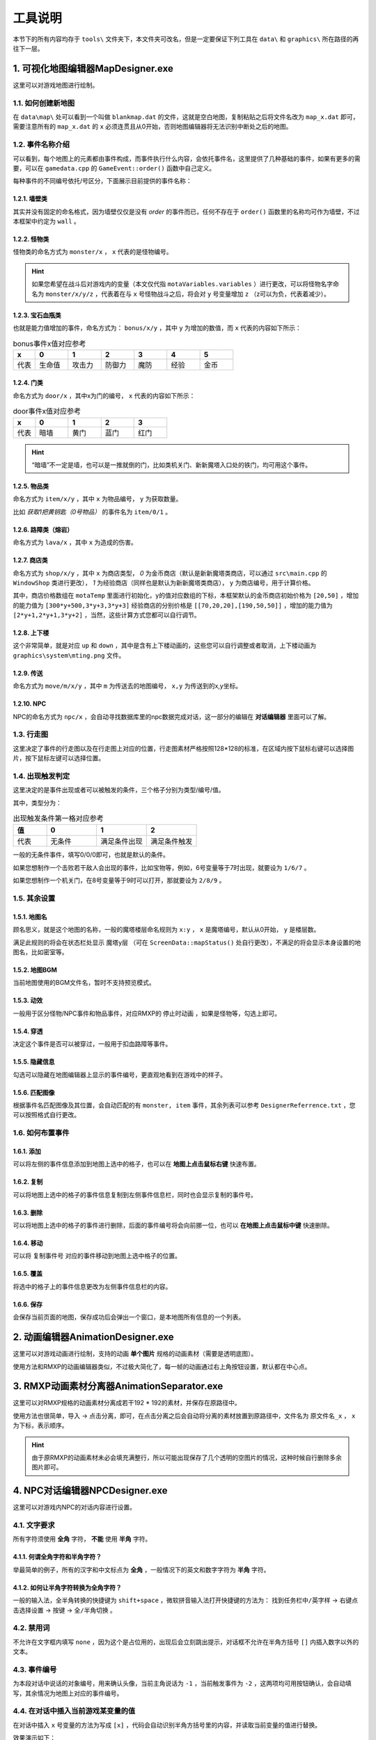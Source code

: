 工具说明
=======

本节下的所有内容均存于 ``tools\`` 文件夹下，本文件夹可改名，但是一定要保证下列工具在 ``data\`` 和 ``graphics\`` 所在路径的再往下一层。

1. 可视化地图编辑器MapDesigner.exe
~~~~~~~~~~~~~~~~~~~~~~~~~~~~~~~~~~

.. image:: sample_3.png
   :align: center
   :alt: 可视化地图编辑器MapDesigner.exe

这里可以对游戏地图进行绘制。

1.1. 如何创建新地图
-----------------

在 ``data\map\`` 处可以看到一个叫做 ``blankmap.dat`` 的文件，这就是空白地图，复制粘贴之后将文件名改为 ``map_x.dat`` 即可，需要注意所有的 ``map_x.dat`` 的 ``x`` 必须连贯且从0开始，否则地图编辑器将无法识别中断处之后的地图。

1.2. 事件名称介绍
---------------

.. image:: sample_4.png
   :align: center
   :alt: 事件名称介绍

可以看到，每个地图上的元素都由事件构成，而事件执行什么内容，会依托事件名，这里提供了几种基础的事件，如果有更多的需要，可以在 ``gamedata.cpp`` 的 ``GameEvent::order()`` 函数中自己定义。

每种事件的不同编号依托/号区分，下面展示目前提供的事件名称：

1.2.1. 墙壁类
^^^^^^^^^^^^

其实并没有固定的命名格式，因为墙壁仅仅是没有 *order* 的事件而已，任何不存在于 ``order()`` 函数里的名称均可作为墙壁，不过本框架中约定为 ``wall`` 。

1.2.2. 怪物类
^^^^^^^^^^^^

怪物类的命名方式为 ``monster/x`` ， ``x`` 代表的是怪物编号。

.. hint:: 如果您希望在战斗后对游戏内的变量（本文仅代指 ``motaVariables.variables`` ）进行更改，可以将怪物名字命名为 ``monster/x/y/z`` ，代表着在与 ``x`` 号怪物战斗之后，将会对 ``y`` 号变量增加 ``z`` （z可以为负，代表着减少）。

1.2.3. 宝石血瓶类
^^^^^^^^^^^^^^^^

也就是能力值增加的事件，命名方式为： ``bonus/x/y`` ，其中 ``y`` 为增加的数值，而 ``x`` 代表的内容如下所示：

.. csv-table:: bonus事件x值对应参考
    :header: "x", "0", "1", "2", "3", "4", "5"
    :widths: 20, 30, 30, 30, 30, 30, 30

    "代表", "生命值", "攻击力", "防御力", "魔防", "经验", "金币"

1.2.4. 门类
^^^^^^^^^^

命名方式为 ``door/x`` ，其中x为门的编号， ``x`` 代表的内容如下所示：

.. csv-table:: door事件x值对应参考
    :header: "x", "0", "1", "2", "3"
    :widths: 20, 30, 30, 30, 30

    "代表", "暗墙", "黄门", "蓝门", "红门"

.. hint:: “暗墙”不一定是墙，也可以是一推就倒的门，比如类机关门、新新魔塔入口处的铁门，均可用这个事件。

1.2.5. 物品类
^^^^^^^^^^^^

命名方式为 ``item/x/y`` ，其中 ``x`` 为物品编号， ``y`` 为获取数量。

比如 *获取1把黄钥匙（0号物品）* 的事件名为 ``item/0/1`` 。

1.2.6. 路障类（熔岩）
^^^^^^^^^^^^^^^^^^

命名方式为 ``lava/x`` ，其中 ``x`` 为造成的伤害。

1.2.7. 商店类
^^^^^^^^^^^^

命名方式为 ``shop/x/y`` ，其中 ``x`` 为商店类型， *0* 为金币商店（默认是新新魔塔类商店，可以通过 ``src\main.cpp`` 的 ``WindowShop`` 类进行更改）， *1* 为经验商店（同样也是默认为新新魔塔类商店）， ``y`` 为商店编号，用于计算价格。

其中，商店价格数组在 ``motaTemp`` 里面进行初始化，y的值对应数组的下标，本框架默认的金币商店初始价格为 ``[20,50]`` ，增加的能力值为 ``[300*y+500,3*y+3,3*y+3]`` 经验商店的分别价格是 ``[[70,20,20],[190,50,50]]`` ，增加的能力值为 ``[2*y+1,2*y+1,3*y+2]`` ，当然，这些计算方式您都可以自行调节。

1.2.8. 上下楼
^^^^^^^^^^^^

这个非常简单，就是对应 ``up`` 和 ``down`` ，其中是含有上下楼动画的，这些您可以自行调整或者取消，上下楼动画为 ``graphics\system\mting.png`` 文件。

1.2.9. 传送
^^^^^^^^^^

命名方式为 ``move/m/x/y`` ，其中 ``m`` 为传送去的地图编号， ``x,y`` 为传送到的x,y坐标。

1.2.10. NPC
^^^^^^^^^^^

NPC的命名方式为 ``npc/x`` ，会自动寻找数据库里的npc数据完成对话，这一部分的编辑在 **对话编辑器** 里面可以了解。

1.3. 行走图
----------

.. image:: sample_5.png
   :align: center
   :alt: 行走图

这里决定了事件的行走图以及在行走图上对应的位置，行走图素材严格按照128*128的标准，在区域内按下鼠标右键可以选择图片，按下鼠标左键可以选择位置。

.. image:: sample_6.png
   :align: center
   :alt: 选择图片

1.4. 出现触发判定
---------------

.. image:: sample_7.png
   :align: center
   :alt: 出现触发判定

这里决定的是事件出现或者可以被触发的条件，三个格子分别为类型/编号/值。

其中，类型分为：

.. csv-table:: 出现触发条件第一格对应参考
    :header: "值", "0", "1", "2"
    :widths: 20, 30, 30, 30

    "代表", "无条件", "满足条件出现", "满足条件触发"

一般的无条件事件，填写0/0/0即可，也就是默认的条件。

如果您想制作一个击败若干敌人会出现的事件，比如宝物等，例如，6号变量等于7时出现，就要设为 ``1/6/7`` 。

如果您想制作一个机关门，在8号变量等于9时可以打开，那就要设为 ``2/8/9`` 。

1.5. 其余设置
------------

1.5.1. 地图名
^^^^^^^^^^^^

.. image:: sample_8.png
   :align: center
   :alt: 地图名

顾名思义，就是这个地图的名称，一般的魔塔楼层命名规则为 ``x:y`` ， ``x`` 是魔塔编号，默认从0开始， ``y`` 是楼层数。

满足此规则的将会在状态栏处显示 ``魔塔y层`` （可在 ``ScreenData::mapStatus()`` 处自行更改），不满足的将会显示本身设置的地图名，比如密室等。

1.5.2. 地图BGM
^^^^^^^^^^^^^

.. image:: sample_9.png
   :align: center
   :alt: 地图BGM

当前地图使用的BGM文件名，暂时不支持预览模式。

1.5.3. 动效
^^^^^^^^^

.. image:: sample_10.gif
   :align: center
   :alt: 动效

一般用于区分怪物/NPC事件和物品事件，对应RMXP的 ``停止时动画`` ，如果是怪物等，勾选上即可。

1.5.4. 穿透
^^^^^^^^^^

.. image:: sample_11.png
   :align: center
   :alt: 穿透

决定这个事件是否可以被穿过，一般用于扣血路障等事件。

1.5.5. 隐藏信息
^^^^^^^^^^^^^

.. image:: sample_12.gif
   :align: center
   :alt: 隐藏信息

勾选可以隐藏在地图编辑器上显示的事件编号，更直观地看到在游戏中的样子。

1.5.6. 匹配图像
^^^^^^^^^^^^^

.. image:: sample_13.gif
   :align: center
   :alt: 匹配图像

根据事件名匹配图像及其位置，会自动匹配的有 ``monster, item`` 事件，其余列表可以参考 ``DesignerReferrence.txt`` ，您可以按照格式自行更改。

1.6. 如何布置事件
---------------

1.6.1. 添加
^^^^^^^^^^

.. image:: sample_14.gif
   :align: center
   :alt: 添加

可以将左侧的事件信息添加到地图上选中的格子，也可以在 **地图上点击鼠标右键** 快速布置。

1.6.2. 复制
^^^^^^^^^^

.. image:: sample_15.gif
   :align: center
   :alt: 复制

可以将地图上选中的格子的事件信息复制到左侧事件信息栏，同时也会显示复制的事件号。

1.6.3. 删除
^^^^^^^^^^

.. image:: sample_16.gif
   :align: center
   :alt: 删除

可以将地图上选中的格子的事件进行删除，后面的事件编号将会向前挪一位，也可以 **在地图上点击鼠标中键** 快速删除。

1.6.4. 移动
^^^^^^^^^^

.. image:: sample_17.gif
   :align: center
   :alt: 移动

可以将 ``复制事件号`` 对应的事件移动到地图上选中格子的位置。

1.6.5. 覆盖
^^^^^^^^^^

.. image:: sample_18.gif
   :align: center
   :alt: 覆盖

将选中的格子上的事件信息更改为左侧事件信息栏的内容。

1.6.6. 保存
^^^^^^^^^^

.. image:: sample_19.png
   :align: center
   :alt: 保存

会保存当前页面的地图，保存成功后会弹出一个窗口，是本地图所有信息的一个列表。

2. 动画编辑器AnimationDesigner.exe
~~~~~~~~~~~~~~~~~~~~~~~~~~~~~~~~~~

这里可以对游戏动画进行绘制，支持的动画 **单个图片** 规格的动画素材（需要是透明底图）。

.. image:: sample_20.png
   :align: center
   :alt: 保存

使用方法和RMXP的动画编辑器类似，不过极大简化了，每一帧的动画通过右上角按钮设置，默认都在中心点。

3. RMXP动画素材分离器AnimationSeparator.exe
~~~~~~~~~~~~~~~~~~~~~~~~~~~~~~~~~~~~~~~~~~

这里可以对RMXP规格的动画素材分离成若干192 * 192的素材，并保存在原路径中。

.. image:: sample_21.png
   :align: center
   :alt: 保存

使用方法也很简单，导入 -> 点击分离，即可，在点击分离之后会自动将分离的素材放置到原路径中，文件名为 ``原文件名_x`` ， ``x`` 为下标，表示顺序。

.. hint:: 由于原RMXP的动画素材未必会填充满整行，所以可能出现保存了几个透明的空图片的情况，这种时候自行删除多余图片即可。

4. NPC对话编辑器NPCDesigner.exe
~~~~~~~~~~~~~~~~~~~~~~~~~~~~~~~

这里可以对游戏内NPC的对话内容进行设置。

.. image:: sample_22.png
   :align: center
   :alt: 保存

4.1. 文字要求
-------------

所有字符须使用 **全角** 字符， **不能** 使用 **半角** 字符。

4.1.1. 何谓全角字符和半角字符？
^^^^^^^^^^^^^^^^^^^^^^^^^^^^^

举最简单的例子，所有的汉字和中文标点为 **全角** ，一般情况下的英文和数字字符为 **半角** 字符。

4.1.2. 如何让半角字符转换为全角字符？
^^^^^^^^^^^^^^^^^^^^^^^^^^^^^^^^^^

一般的输入法，全半角转换的快捷键为 ``shift+space`` ，微软拼音输入法打开快捷键的方法为： ``找到任务栏中/英字样`` -> ``右键点击选择设置`` -> ``按键`` -> ``全/半角切换`` 。

4.2. 禁用词
-----------

不允许在文字框内填写 ``none`` ，因为这个是占位用的，出现后会立刻跳出提示，对话框不允许在半角方括号 ``[]`` 内插入数字以外的文本。

4.3. 事件编号
-------------

为本段对话中说话的对象编号，用来确认头像，当前主角说话为 ``-1`` ，当前触发事件为 ``-2`` ，这两项均可用按钮确认，会自动填写，其余情况为地图上对应的事件编号。

4.4. 在对话中插入当前游戏某变量的值
---------------------------------

在对话中插入 ``x`` 号变量的方法为写成 ``[x]`` ，代码会自动识别半角方括号里的内容，并读取当前变量的值进行替换。

.. image:: sample_23.png
   :align: center
   :alt: 插入变量

效果演示如下：

.. image:: sample_24.png
   :align: center
   :alt: 插入变量演示